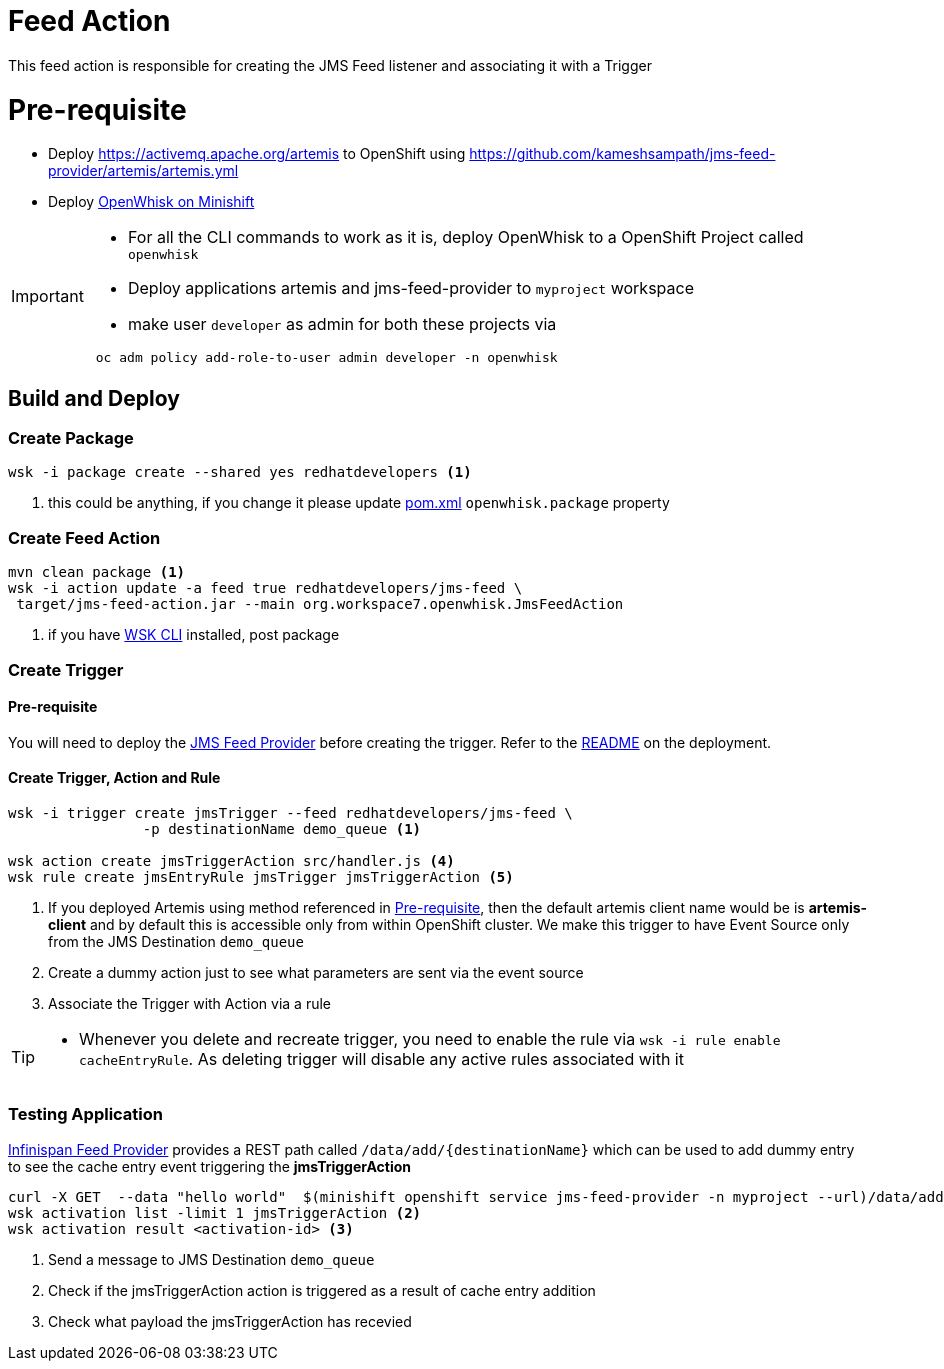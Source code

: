 = Feed Action

This feed action is responsible for creating the JMS Feed listener and associating it with a Trigger

[[pre-req]]
= Pre-requisite

* Deploy https://activemq.apache.org/artemis to OpenShift using https://github.com/kameshsampath/jms-feed-provider/artemis/artemis.yml
* Deploy https://github.com/kameshsampath/openwhisk-openshift#installing-on-minishift[OpenWhisk on Minishift]

[IMPORTANT]
====
* For all the CLI commands to work as it is, deploy OpenWhisk to a OpenShift Project
called `openwhisk`
* Deploy applications artemis and jms-feed-provider to `myproject` workspace
* make user `developer` as admin for both these projects via
[code,sh]
----
 oc adm policy add-role-to-user admin developer -n openwhisk
----
====

== Build and Deploy

[[create-package]]
=== Create Package

[code,sh]
----
wsk -i package create --shared yes redhatdevelopers <1>
----

<1> this could be anything, if you change it please update link:./pom.xml[pom.xml] `openwhisk.package`
property

[[create-feed-action]]
=== Create Feed Action
[code,sh]
----
mvn clean package <1>
wsk -i action update -a feed true redhatdevelopers/jms-feed \
 target/jms-feed-action.jar --main org.workspace7.openwhisk.JmsFeedAction
----
<1> if you have https://github.com/apache/incubator-openwhisk-cli[WSK CLI] installed, post package


[[create-trigger]]
=== Create Trigger

==== Pre-requisite

You will need to deploy the https://github.com/kameshsampath/jms-feed-provider[JMS Feed Provider] before creating the trigger.
Refer to the https://github.com/kameshsampath/jms-feed-provider/README.adoc[README] on the deployment.

==== Create Trigger, Action and Rule

[code,sh]
----
wsk -i trigger create jmsTrigger --feed redhatdevelopers/jms-feed \
		-p destinationName demo_queue <1>

wsk action create jmsTriggerAction src/handler.js <4>
wsk rule create jmsEntryRule jmsTrigger jmsTriggerAction <5>
----

<1> If you deployed Artemis using method referenced in <<pre-req>>, then the default artemis client name would be
is **artemis-client** and by default this is accessible only from within OpenShift cluster.  We make this trigger
to have Event Source only from the JMS Destination `demo_queue`
<4> Create a dummy action just to see what parameters are sent via the event source
<5> Associate the Trigger with Action via a rule

[TIP]
====
* Whenever you delete and recreate trigger, you need to enable the rule via
  `wsk -i rule enable cacheEntryRule`.  As deleting trigger will disable any
  active rules associated with it
====

=== Testing Application

https://github.com/kameshsampath/jms-feed-provider[Infinispan Feed Provider] provides
a REST path called `/data/add/{destinationName}` which can be used to add dummy entry to see
the cache entry event triggering the **jmsTriggerAction**

[code,sh]
----
curl -X GET  --data "hello world"  $(minishift openshift service jms-feed-provider -n myproject --url)/data/add/demo_queue <1>
wsk activation list -limit 1 jmsTriggerAction <2>
wsk activation result <activation-id> <3>
----
<1> Send a message to JMS Destination `demo_queue`
<2> Check if the jmsTriggerAction action is triggered as a result of cache entry addition
<3> Check what payload the jmsTriggerAction  has recevied